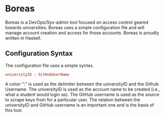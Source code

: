 * Boreas

Boreas is a DevOps/Sys-admin tool focused on access control geared towards universities.  Boreas uses a simple configuration file and will manage account creation and access for those accounts.  Boreas is proudly written in Haskell. 

** Configuration Syntax
The configuration file uses a simple syntax. 

#+begin_src cfg
universityID : GitHubUserName
#+end_src

A colon ":" is used as the delimiter between the universityID and the Github Username.  The universityID is used as the account name to be created (i.e., what a  student would login as). The GitHub username is used as the source to scrape keys from for a particular user. The relation between the universityID and GitHub username is an important one and is the basis of this tool. 
